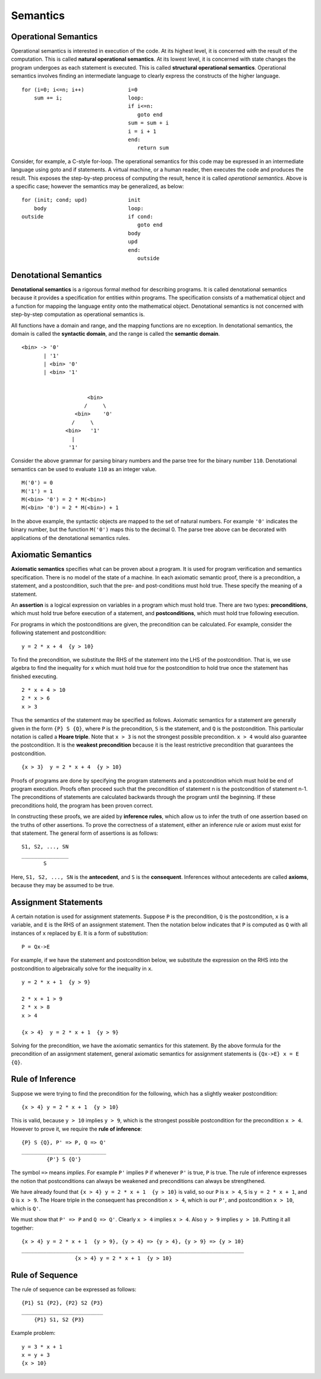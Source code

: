 Semantics
=========

Operational Semantics
---------------------

Operational semantics is interested in execution of the code.  At its highest
level, it is concerned with the result of the computation.  This is called
**natural operational semantics**.  At its lowest level, it is concerned with
state changes the program undergoes as each statement is executed.  This is
called **structural operational semantics**.  Operational semantics involves
finding an intermediate language to clearly express the constructs of the
higher language.

::

  for (i=0; i<=n; i++)              i=0
      sum += i;                     loop:
                                    if i<=n:
                                       goto end
                                    sum = sum + i
                                    i = i + 1
                                    end:
                                       return sum
                                      

Consider, for example, a C-style for-loop.  The operational semantics for this
code may be expressed in an intermediate language using goto and if statements.
A virtual machine, or a human reader, then executes the code and produces the
result.  This exposes the step-by-step process of computing the result, hence
it is called *operational semantics*.  Above is a specific case; however the
semantics may be generalized, as below:

::

  for (init; cond; upd)             init 
      body                          loop:
  outside                           if cond:
                                       goto end
                                    body         
                                    upd      
                                    end:
                                       outside

Denotational Semantics
----------------------

**Denotational semantics** is a rigorous formal method for describing programs.
It is called denotational semantics because it provides a specification for
entities within programs.  The specification consists of a mathematical object
and a function for mapping the language entity onto the mathematical object.
Denotational semantics is not concerned with step-by-step computation as
operational semantics is. 

All functions have a domain and range, and the mapping functions are no
exception. In denotational semantics, the domain is called the **syntactic
domain**, and the range is called the **semantic domain**.

::

  <bin> -> '0' 
         | '1' 
         | <bin> '0' 
         | <bin> '1'


                       <bin>
                      /     \ 
                   <bin>    '0'
                  /     \
                <bin>   '1'
                  |
                 '1'


Consider the above grammar for parsing binary numbers and the parse tree for
the binary number ``110``. Denotational semantics can be used to evaluate
``110`` as an integer value. 

::

  M('0') = 0
  M('1') = 1
  M(<bin> '0') = 2 * M(<bin>)
  M(<bin> '0') = 2 * M(<bin>) + 1

In the above example, the syntactic objects are mapped to the set of natural
numbers.  For example ``'0'`` indicates the binary number, but the function
``M('0')`` maps this to the decimal 0.  The parse tree above can be decorated
with applications of the denotational semantics rules.


Axiomatic Semantics
-------------------

**Axiomatic semantics** specifies what can be proven about a program. It is
used for program verification and semantics specification.  There is no model
of the state of a machine.  In each axiomatic semantic proof, there is a
precondition, a statement, and a postcondition, such that the pre- and
post-conditions must hold true.  These specify the meaning of a statement.

An **assertion** is a logical expression on variables in a program which must
hold true.  There are two types: **preconditions**, which must hold true before
execution of a statement, and **postconditions**, which must hold true
following execution.  

For programs in which the postconditions are given, the precondition can be
calculated. For example, consider the following statement and postcondition:

::

  y = 2 * x + 4  {y > 10}

To find the precondition, we substitute the RHS of the statement into the LHS
of the postcondition.  That is, we use algebra to find the inequality for x
which must hold true for the postcondition to hold true once the statement
has finished executing.

::

  2 * x + 4 > 10
  2 * x > 6
  x > 3

Thus the semantics of the statement may be specified as follows.  Axiomatic
semantics for a statement are generally given in the form ``{P} S {Q}``, where
``P`` is the precondition, ``S`` is the statement, and ``Q`` is the
postcondition.  This particular notation is called a **Hoare triple**.  Note
that ``x > 3`` is not the strongest possible precondition.  ``x > 4`` would
also guarantee the postcondition.  It is the **weakest precondition** because
it is the least restrictive precondition that guarantees the postcondition.

::

  {x > 3}  y = 2 * x + 4  {y > 10}

Proofs of programs are done by specifying the program statements and a
postcondition which must hold be end of program execution.  Proofs often
proceed such that the precondition of statement n is the postcondition of
statement n-1.  The preconditions of statements are calculated backwards
through the program until the beginning.  If these preconditions hold,
the program has been proven correct.

In constructing these proofs, we are aided by **inference rules**, which allow
us to infer the truth of one assertion based on the truths of other assertions.
To prove the correctness of a statement, either an inference rule or axiom must
exist for that statement.  The general form of assertions is as follows:

::

   S1, S2, ..., SN
   _______________
          S

Here, ``S1, S2, ..., SN`` is the **antecedent**, and ``S`` is the
**consequent**.  Inferences without antecedents are called **axioms**,
because they may be assumed to be true.

Assignment Statements
---------------------

A certain notation is used for assignment statements.  Suppose ``P`` is the
precondition, ``Q`` is the postcondition, ``x`` is a variable, and ``E`` is the
RHS of an assignment statement.  Then the notation below indicates that ``P``
is computed as ``Q`` with all instances of ``x`` replaced by ``E``.  It is
a form of substitution:

::

  P = Qx->E

For example, if we have the statement and postcondition below, we substitute
the expression on the RHS into the postcondition to algebraically solve for the
inequality in ``x``.

::

  y = 2 * x + 1  {y > 9}

  2 * x + 1 > 9
  2 * x > 8
  x > 4

  {x > 4}  y = 2 * x + 1  {y > 9}


Solving for the precondition, we have the axiomatic semantics for this
statement.  By the above formula for the precondition of an assignment
statement, general axiomatic semantics for assignment statements is 
``{Qx->E} x = E {Q}``.


Rule of Inference
-----------------

Suppose we were trying to find the precondition for the following, which has a
slightly weaker postcondition:

::

  {x > 4} y = 2 * x + 1  {y > 10}

This is valid, because ``y > 10`` implies ``y > 9``, which is the strongest
possible postcondition for the precondition ``x > 4``.  However to prove it,
we require the **rule of inference**:

::

  {P} S {Q}, P' => P, Q => Q'
  ___________________________
          {P'} S {Q'}

The symbol ``=>`` means *implies*.  For example ``P'`` implies ``P`` if
whenever ``P'`` is true, ``P`` is true.  The rule of inference expresses
the notion that postconditions can always be weakened and preconditions
can always be strengthened. 

We have already found that ``{x > 4} y = 2 * x + 1  {y > 10}`` is valid,
so our ``P`` is ``x > 4``, ``S`` is ``y = 2 * x + 1``, and ``Q`` is
``x > 9``.  The Hoare triple in the consequent has precondition
``x > 4``, which is our ``P'``, and postcondition ``x > 10``, which is
``Q'``.  

We must show that ``P' => P`` and ``Q => Q'``.  Clearly ``x > 4`` implies ``x >
4``. Also ``y > 9`` implies ``y > 10``. Putting it all together:

::

  {x > 4} y = 2 * x + 1  {y > 9}, {y > 4} => {y > 4}, {y > 9} => {y > 10}
  _______________________________________________________________________
                   {x > 4} y = 2 * x + 1  {y > 10}


Rule of Sequence
-----------------

The rule of sequence can be expressed as follows:

::

  {P1} S1 {P2}, {P2} S2 {P3}
  __________________________
      {P1} S1, S2 {P3}


Example problem:

::

  y = 3 * x + 1
  x = y + 3
  {x > 10}
